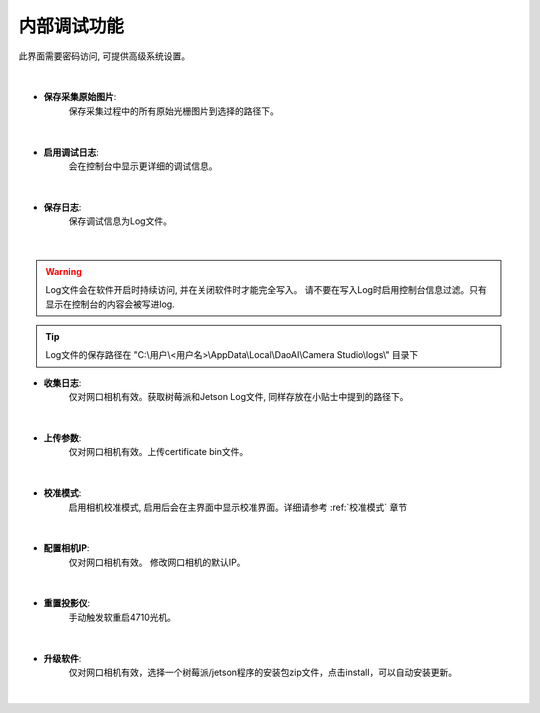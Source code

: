 .. 中文only

内部调试功能
=================

此界面需要密码访问, 可提供高级系统设置。

.. figure:: images/sys_config.png
   :align: center

|

- **保存采集原始图片**:
   保存采集过程中的所有原始光栅图片到选择的路径下。

.. figure:: images/save_img.png
   :align: center

|

- **启用调试日志**:
   会在控制台中显示更详细的调试信息。
   
.. figure:: images/detailed_log.png
   :align: center

|

- **保存日志**:
   保存调试信息为Log文件。

.. figure:: images/save_log.png
   :align: center

|

.. warning::
   Log文件会在软件开启时持续访问, 并在关闭软件时才能完全写入。
   请不要在写入Log时启用控制台信息过滤。只有显示在控制台的内容会被写进log.

.. tip::
   Log文件的保存路径在 "C:\\用户\\<用户名>\\AppData\\Local\\DaoAI\\Camera Studio\\logs\\" 目录下

- **收集日志**:
   仅对网口相机有效。获取树莓派和Jetson Log文件, 同样存放在小贴士中提到的路径下。 

.. figure:: images/collect_log.png
   :align: center

|

- **上传参数**:
   仅对网口相机有效。上传certificate bin文件。

.. figure:: images/upload_params.png
   :align: center

|

- **校准模式**:
   启用相机校准模式, 启用后会在主界面中显示校准界面。详细请参考 :ref:`校准模式` 章节

.. figure:: images/cali_mode.png
   :align: center

.. figure:: images/cali_ui.png
   :align: center

|

- **配置相机IP**:
   仅对网口相机有效。 修改网口相机的默认IP。

.. figure:: images/set_ip.png
   :align: center

|

- **重置投影仪**:
   手动触发软重启4710光机。

.. figure:: images/reboot_projector.png
   :align: center

|

- **升级软件**:
   仅对网口相机有效，选择一个树莓派/jetson程序的安装包zip文件，点击install，可以自动安装更新。

.. figure:: images/update.png
   :align: center
   
|



